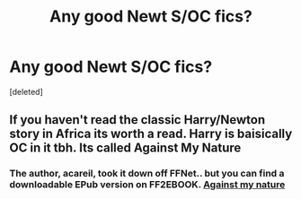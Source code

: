 #+TITLE: Any good Newt S/OC fics?

* Any good Newt S/OC fics?
:PROPERTIES:
:Score: 2
:DateUnix: 1610489150.0
:DateShort: 2021-Jan-13
:FlairText: Request
:END:
[deleted]


** If you haven't read the classic Harry/Newton story in Africa its worth a read. Harry is baisically OC in it tbh. Its called Against My Nature
:PROPERTIES:
:Author: Pholphin
:Score: 2
:DateUnix: 1610490232.0
:DateShort: 2021-Jan-13
:END:

*** The author, acareil, took it down off FFNet.. but you can find a downloadable EPub version on FF2EBOOK. [[http://www.ff2ebook.com/archive.php?search=araceil&sort=title][Against my nature]]
:PROPERTIES:
:Author: curiousmagpie_
:Score: 2
:DateUnix: 1610498431.0
:DateShort: 2021-Jan-13
:END:

